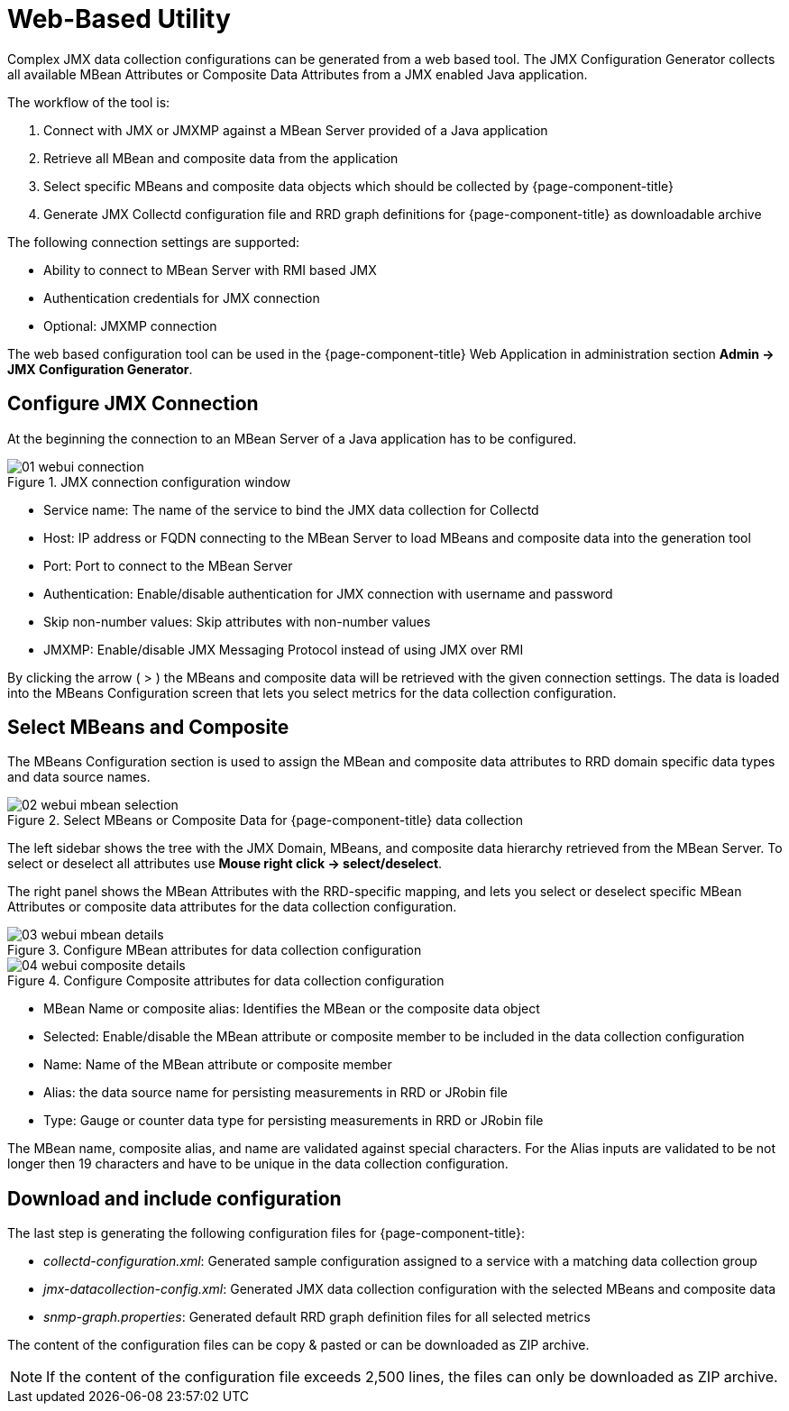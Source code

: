 
= Web-Based Utility

Complex JMX data collection configurations can be generated from a web based tool.
The JMX Configuration Generator collects all available MBean Attributes or Composite Data Attributes from a JMX enabled Java application.

The workflow of the tool is:

. Connect with JMX or JMXMP against a MBean Server provided of a Java application
. Retrieve all MBean and composite data from the application
. Select specific MBeans and composite data objects which should be collected by {page-component-title}
. Generate JMX Collectd configuration file and RRD graph definitions for {page-component-title} as downloadable archive

The following connection settings are supported:

* Ability to connect to MBean Server with RMI based JMX
* Authentication credentials for JMX connection
* Optional: JMXMP connection

The web based configuration tool can be used in the {page-component-title} Web Application in administration section *Admin -> JMX Configuration Generator*.

== Configure JMX Connection

At the beginning the connection to an MBean Server of a Java application has to be configured.

.JMX connection configuration window
image::operation/jmx-config-generator/01-webui-connection.png[]

* Service name: The name of the service to bind the JMX data collection for Collectd
* Host: IP address or FQDN connecting to the MBean Server to load MBeans and composite data into the generation tool
* Port: Port to connect to the MBean Server
* Authentication: Enable/disable authentication for JMX connection with username and password
* Skip non-number values: Skip attributes with non-number values
* JMXMP: Enable/disable JMX Messaging Protocol instead of using JMX over RMI

By clicking the arrow ( > ) the MBeans and composite data will be retrieved with the given connection settings.
The data is loaded into the MBeans Configuration screen that lets you select metrics for the data collection configuration.

== Select MBeans and Composite

The MBeans Configuration section is used to assign the MBean and composite data attributes to RRD domain specific data types and data source names.

.Select MBeans or Composite Data for {page-component-title} data collection
image::operation/jmx-config-generator/02-webui-mbean-selection.png[]

The left sidebar shows the tree with the JMX Domain, MBeans, and composite data hierarchy retrieved from the MBean Server.
To select or deselect all attributes use *Mouse right click -> select/deselect*.

The right panel shows the MBean Attributes with the RRD-specific mapping, and lets you select or deselect specific MBean Attributes or composite data attributes for the data collection configuration.

.Configure MBean attributes for data collection configuration
image::operation/jmx-config-generator/03-webui-mbean-details.png[]

.Configure Composite attributes for data collection configuration
image::operation/jmx-config-generator/04-webui-composite-details.png[]

* MBean Name or composite alias: Identifies the MBean or the composite data object
* Selected: Enable/disable the MBean attribute or composite member to be included in the data collection configuration
* Name: Name of the MBean attribute or composite member
* Alias: the data source name for persisting measurements in RRD or JRobin file
* Type: Gauge or counter data type for persisting measurements in RRD or JRobin file

The MBean name, composite alias, and name are validated against special characters.
For the Alias inputs are validated to be not longer then 19 characters and have to be unique in the data collection configuration.

== Download and include configuration

The last step is generating the following configuration files for {page-component-title}:

* _collectd-configuration.xml_: Generated sample configuration assigned to a service with a matching data collection group
* _jmx-datacollection-config.xml_: Generated JMX data collection configuration with the selected MBeans and composite data
* _snmp-graph.properties_: Generated default RRD graph definition files for all selected metrics

The content of the configuration files can be copy & pasted or can be downloaded as ZIP archive.

NOTE: If the content of the configuration file exceeds 2,500 lines, the files can only be downloaded as ZIP archive.
